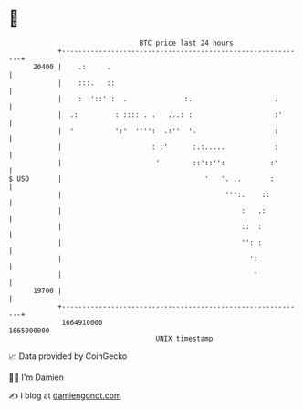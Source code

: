 * 👋

#+begin_example
                                   BTC price last 24 hours                    
               +------------------------------------------------------------+ 
         20400 |    .:     .                                                | 
               |    :::.   ::                                               | 
               |    :  '::' :  .              :.                    .       | 
               |  .:         : :::: . .   ...: :                    :'      | 
               |  '          ':'  '''':  .:''  '.                   :       | 
               |                      : :'      :.:.....            :       | 
               |                       '        ::'::'':           :'       | 
   $ USD       |                                   '   '. ..       :        | 
               |                                        ''':.    ::         | 
               |                                            :   .:          | 
               |                                            ::  :           | 
               |                                            '': :           | 
               |                                              ':            | 
               |                                               '            | 
         19700 |                                                            | 
               +------------------------------------------------------------+ 
                1664910000                                        1665000000  
                                       UNIX timestamp                         
#+end_example
📈 Data provided by CoinGecko

🧑‍💻 I'm Damien

✍️ I blog at [[https://www.damiengonot.com][damiengonot.com]]
